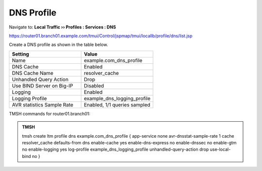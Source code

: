 DNS Profile
~~~~~~~~~~~~~~~~~~~~~~~~

Navigate to: **Local Traffic  ››  Profiles : Services : DNS**

https://router01.branch01.example.com/tmui/Control/jspmap/tmui/locallb/profile/dns/list.jsp

Create a DNS profile as shown in the table below.

.. csv-table::
   :header: "Setting", "Value"
   :widths: 15, 15

   "Name", "example.com_dns_profile"
   "DNS Cache", "Enabled"
   "DNS Cache Name", "resolver_cache"
   "Unhandled Query Action", "Drop"
   "Use BIND Server on Big-IP", "Disabled"
   "Logging", "Enabled"
   "Logging Profile", "example_dns_logging_profile"
   "AVR statistics Sample Rate", "Enabled, 1/1 queries sampled"

.. image:: /_static/class2/router01_ltm_profile_dns.png
   :width: 800

.. image:: /_static/class2/dns_profile_settings_cache_router01.png
   :width: 800

TMSH commands for router01.branch01:

.. admonition:: TMSH

   tmsh create ltm profile dns example.com_dns_profile { app-service none avr-dnsstat-sample-rate 1 cache resolver_cache defaults-from dns enable-cache yes enable-dns-express no enable-dnssec no enable-gtm no enable-logging yes log-profile example_dns_logging_profile unhandled-query-action drop use-local-bind no }



